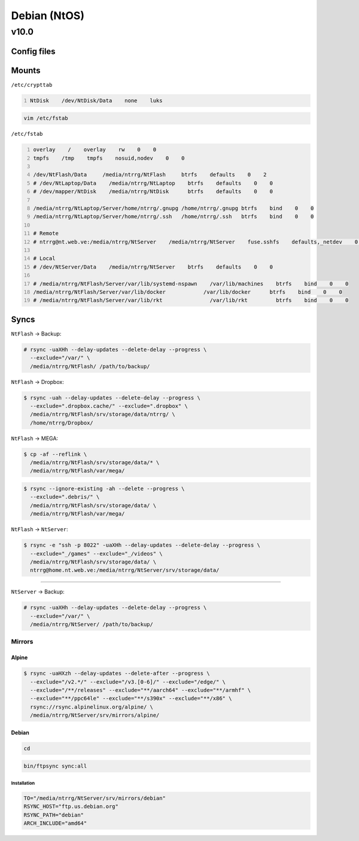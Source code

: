 .. role:: kbd

=============
Debian (NtOS)
=============

-----
v10.0
-----

Config files
============

Mounts
======

``/etc/crypttab``

.. code:: text
    :number-lines:

    NtDisk    /dev/NtDisk/Data    none    luks

.. code:: shell-session

    vim /etc/fstab

``/etc/fstab``

.. code:: text
    :number-lines:

    overlay    /    overlay    rw    0    0
    tmpfs    /tmp    tmpfs    nosuid,nodev    0    0

    /dev/NtFlash/Data     /media/ntrrg/NtFlash     btrfs    defaults    0    2
    # /dev/NtLaptop/Data    /media/ntrrg/NtLaptop    btrfs    defaults    0    0
    # /dev/mapper/NtDisk    /media/ntrrg/NtDisk      btrfs    defaults    0    0

    /media/ntrrg/NtLaptop/Server/home/ntrrg/.gnupg /home/ntrrg/.gnupg btrfs    bind    0    0
    /media/ntrrg/NtLaptop/Server/home/ntrrg/.ssh   /home/ntrrg/.ssh   btrfs    bind    0    0

    # Remote
    # ntrrg@nt.web.ve:/media/ntrrg/NtServer    /media/ntrrg/NtServer    fuse.sshfs    defaults,_netdev    0    0

    # Local
    # /dev/NtServer/Data    /media/ntrrg/NtServer    btrfs    defaults    0    0

    # /media/ntrrg/NtFlash/Server/var/lib/systemd-nspawn    /var/lib/machines    btrfs    bind    0    0
    /media/ntrrg/NtFlash/Server/var/lib/docker            /var/lib/docker      btrfs    bind    0    0
    # /media/ntrrg/NtFlash/Server/var/lib/rkt               /var/lib/rkt         btrfs    bind    0    0

Syncs
=====

``NtFlash`` -> Backup:

.. code:: shell-session

    # rsync -uaXHh --delay-updates --delete-delay --progress \
      --exclude="/var/" \
      /media/ntrrg/NtFlash/ /path/to/backup/

``NtFlash`` -> Dropbox:

.. code:: shell-session

    $ rsync -uah --delay-updates --delete-delay --progress \
      --exclude=".dropbox.cache/" --exclude=".dropbox" \
      /media/ntrrg/NtFlash/srv/storage/data/ntrrg/ \
      /home/ntrrg/Dropbox/

``NtFlash`` -> MEGA:

.. code:: shell-session

    $ cp -af --reflink \
      /media/ntrrg/NtFlash/srv/storage/data/* \
      /media/ntrrg/NtFlash/var/mega/

.. code:: shell-session

    $ rsync --ignore-existing -ah --delete --progress \
      --exclude=".debris/" \
      /media/ntrrg/NtFlash/srv/storage/data/ \
      /media/ntrrg/NtFlash/var/mega/

``NtFlash`` -> ``NtServer``:

.. code:: shell-session

    $ rsync -e "ssh -p 8022" -uaXHh --delay-updates --delete-delay --progress \
      --exclude="_/games" --exclude="_/videos" \
      /media/ntrrg/NtFlash/srv/storage/data/ \
      ntrrg@home.nt.web.ve:/media/ntrrg/NtServer/srv/storage/data/

----

``NtServer`` -> Backup:

.. code:: shell-session

    # rsync -uaXHh --delay-updates --delete-delay --progress \
      --exclude="/var/" \
      /media/ntrrg/NtServer/ /path/to/backup/

Mirrors
-------

Alpine
++++++

.. code:: shell-session

    $ rsync -uaHXzh --delay-updates --delete-after --progress \
      --exclude="/v2.*/" --exclude="/v3.[0-6]/" --exclude="/edge/" \
      --exclude="/**/releases" --exclude="**/aarch64" --exclude="**/armhf" \
      --exclude="**/ppc64le" --exclude="**/s390x" --exclude="**/x86" \
      rsync://rsync.alpinelinux.org/alpine/ \
      /media/ntrrg/NtServer/srv/mirrors/alpine/

Debian
++++++

.. code:: shell-session

    cd

.. code:: shell-session

    bin/ftpsync sync:all

Installation
************

.. code:: shell-session

    TO="/media/ntrrg/NtServer/srv/mirrors/debian"
    RSYNC_HOST="ftp.us.debian.org"
    RSYNC_PATH="debian"
    ARCH_INCLUDE="amd64"

